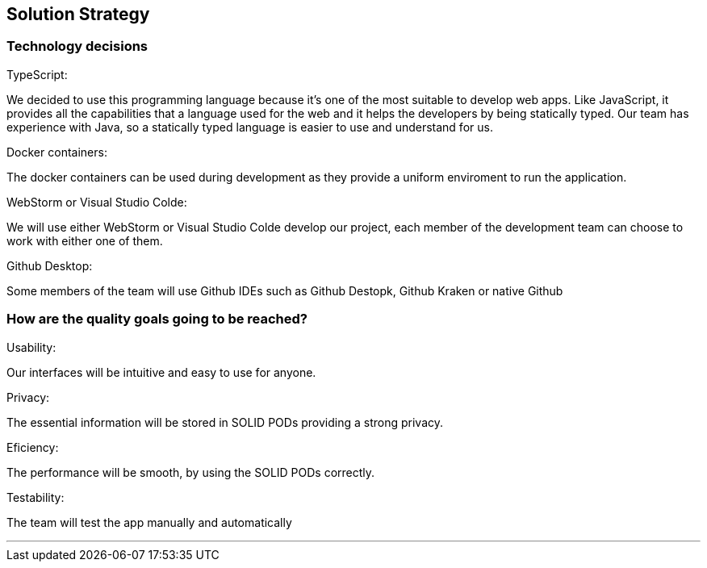 [[section-solution-strategy]]
== Solution Strategy

=== Technology decisions
.TypeScript:
We decided to use this programming language because it's one of the most suitable to develop web apps. Like JavaScript, it provides all the capabilities that a language used for the web and it helps the developers by being statically typed. Our team has experience with Java, so a statically typed language is easier to use and understand for us.

.Docker containers:
The docker containers can be used during development as they provide a uniform enviroment to run the application.

.WebStorm or Visual Studio Colde:
We will use either WebStorm or Visual Studio Colde develop our project, each member of the development team can choose to work with either one of them.

.Github Desktop:
Some members of the team will use Github IDEs such as Github Destopk, Github Kraken or native Github

=== How are the quality goals going to be reached?
.Usability:
Our interfaces will be intuitive and easy to use for anyone.

.Privacy:
The essential information will be stored in SOLID PODs providing a strong privacy.

.Eficiency:
The performance will be smooth, by using the SOLID PODs correctly.

.Testability:
The team will test the app manually and automatically 

***
